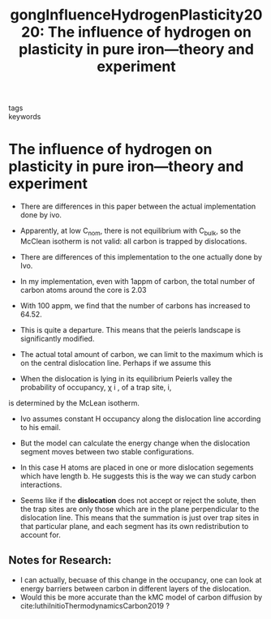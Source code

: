 #+TITLE: gongInfluenceHydrogenPlasticity2020: The influence of hydrogen on plasticity in pure iron—theory and experiment
#+ROAM_KEY: cite:gongInfluenceHydrogenPlasticity2020
- tags ::
- keywords :: 

* The influence of hydrogen on plasticity in pure iron—theory and experiment
  :PROPERTIES:
  :Custom_ID: gongInfluenceHydrogenPlasticity2020
  :URL: http://www.nature.com/articles/s41598-020-66965-z
  :AUTHOR: Gong, P., Katzarov, I. H., Nutter, J., Paxton, A. T., & Rainforth, W. M.
  :NOTER_DOCUMENT: /home/tigany/Zotero/storage/MC6RHHPD/Gong et al. - 2020 - The influence of hydrogen on plasticity in pure ir.pdf
  :NOTER_PAGE: 
  :END:


  - There are differences in this paper between the actual
    implementation done by ivo.

  - Apparently, at low C_nom, there is not equilibrium with C_bulk, so
    the McClean isotherm is not valid: all carbon is trapped by
    dislocations.


  - There are differences of this implementation to the one actually
    done by Ivo.

  - In my implementation, even with 1appm of carbon, the total number
    of carbon atoms around the core is 2.03

  - With 100 appm, we find that the number of carbons has increased to
    64.52.

  - This is quite a departure. This means that the peierls landscape
    is significantly modified.

  - The actual total amount of carbon, we can limit to the maximum
    which is on the central dislocation line. Perhaps if we assume
    this 

  
  - When the dislocation is lying in its equilibrium Peierls valley the probability of occupancy, χ i , of a trap site, i,
is determined by the McLean isotherm.

  - Ivo assumes constant H occupancy along the dislocation line according to his email.
  - But the model can calculate the energy change when the dislocation segment moves between two
    stable configurations.
  - In this case H atoms are placed in one or more dislocation segements which have length b. He
    suggests this is the way we can study carbon interactions.

  - Seems like if the *dislocation* does not accept or reject the
    solute, then the trap sites are only those which are in the plane
    perpendicular to the dislocation line. This means that the
    summation is just over trap sites in that particular plane, and
    each segment has its own redistribution to account for.



  
    
** Notes for Research:
   - I can actually, becuase of this change in the occupancy, one can look at energy barriers
     between carbon in different layers of the dislocation.
   - Would this be more accurate than the kMC model of carbon
     diffusion by cite:luthiInitioThermodynamicsCarbon2019 ?
